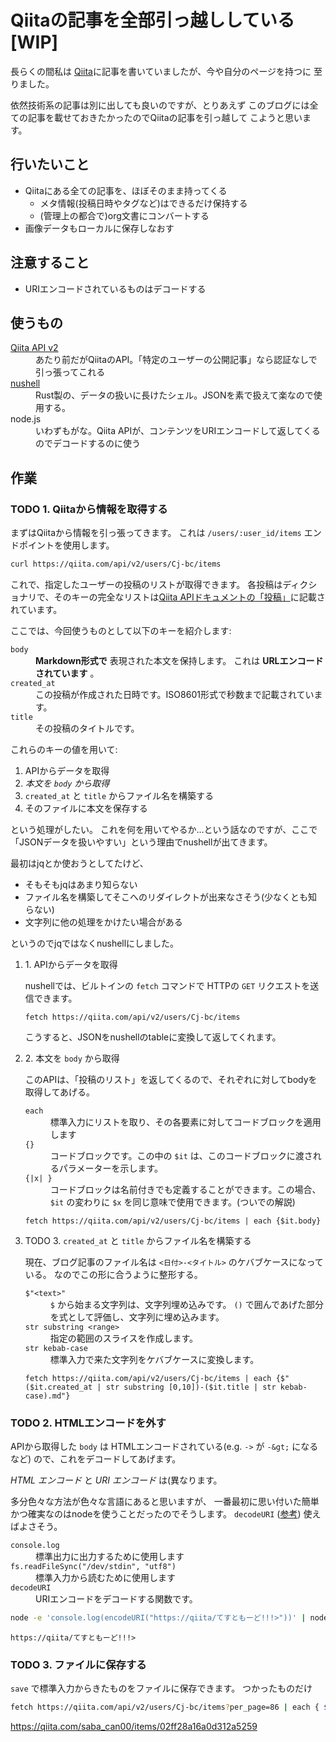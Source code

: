 * Qiitaの記事を全部引っ越ししている [WIP]
  :PROPERTIES:
  :DATE: [2021-11-22 Mon 22:55]
  :TAGS: :blog:
  :BLOG_POST_KIND: HowTo
  :BLOG_POST_PROGRESS: WIP
  :BLOG_POST_STATUS: Normal
  :END:
  :LOGBOOK:
  CLOCK: [2021-11-22 Mon 22:57]--[2021-11-23 Tue 00:59] =>  2:02
  CLOCK: [2021-11-22 Mon 22:56]--[2021-11-22 Mon 22:56] =>  0:00
  :END:
  
  長らくの間私は [[https://qiita.com/Cj-bc][Qiita]]に記事を書いていましたが、今や自分のページを持つに
  至りました。

  依然技術系の記事は別に出しても良いのですが、とりあえず
  このブログには全ての記事を載せておきたかったのでQiitaの記事を引っ越して
  こようと思います。
** 行いたいこと

   + Qiitaにある全ての記事を、ほぼそのまま持ってくる
     + メタ情報(投稿日時やタグなど)はできるだけ保持する
     + (管理上の都合で)org文書にコンバートする
   + 画像データもローカルに保存しなおす
** 注意すること
   + URIエンコードされているものはデコードする
** 使うもの

   + [[https://qiita.com/api/v2/docs][Qiita API v2]] :: あたり前だがQiitaのAPI。「特定のユーザーの公開記事」なら認証なしで引っ張ってこれる
   + [[https://www.nushell.sh/][nushell]] :: Rust製の、データの扱いに長けたシェル。JSONを素で扱えて楽なので使用する。
   + node.js :: いわずもがな。Qiita APIが、コンテンツをURIエンコードして返してくるのでデコードするのに使う
** 作業
*** TODO 1. Qiitaから情報を取得する
    まずはQiitaから情報を引っ張ってきます。
    これは ~/users/:user_id/items~ エンドポイントを使用します。

    #+begin_src sh
      curl https://qiita.com/api/v2/users/Cj-bc/items
    #+end_src

    これで、指定したユーザーの投稿のリストが取得できます。
    各投稿はディクショナリで、そのキーの完全なリストは[[https://qiita.com/api/v2/docs#投稿][Qiita APIドキュメントの「投稿」]]に記載されています。

    
    ここでは、今回使うものとして以下のキーを紹介します:
    + ~body~ :: *Markdown形式で* 表現された本文を保持します。 これは *URLエンコードされています* 。
    + ~created_at~ :: この投稿が作成された日時です。ISO8601形式で秒数まで記載されています。
    + ~title~ :: その投稿のタイトルです。


    これらのキーの値を用いて:
    1. APIからデータを取得
    2. [[2. 本文を ~body~ から取得][本文を ~body~ から取得]]
    3. ~created_at~ と ~title~ からファイル名を構築する
    4. そのファイルに本文を保存する


    という処理がしたい。
    これを何を用いてやるか...という話なのですが、ここで「JSONデータを扱いやすい」という理由でnushellが出てきます。

    最初はjqとか使おうとしてたけど、
    + そもそもjqはあまり知らない
    + ファイル名を構築してそこへのリダイレクトが出来なさそう(少なくとも知らない)
    + 文字列に他の処理をかけたい場合がある

    というのでjqではなくnushellにしました。

**** 1. APIからデータを取得
     nushellでは、ビルトインの ~fetch~ コマンドで HTTPの ~GET~ リクエストを送信できます。

     #+begin_src nu
     fetch https://qiita.com/api/v2/users/Cj-bc/items
     #+end_src

     こうすると、JSONをnushellのtableに変換して返してくれます。
     
**** 2. 本文を ~body~ から取得

     このAPIは、「投稿のリスト」を返してくるので、それぞれに対してbodyを取得してあげる。

     + ~each~ :: 標準入力にリストを取り、その各要素に対してコードブロックを適用します
     + ~{}~ :: コードブロックです。この中の ~$it~ は、このコードブロックに渡されるパラメーターを示します。
     + ~{|x| }~ :: コードブロックは名前付きでも定義することができます。この場合、 ~$it~ の変わりに ~$x~ を同じ意味で使用できます。(ついでの解説)

     #+begin_src nu
     fetch https://qiita.com/api/v2/users/Cj-bc/items | each {$it.body}
     #+end_src

     
**** TODO 3. ~created_at~ と ~title~ からファイル名を構築する
     現在、ブログ記事のファイル名は ~<日付>-<タイトル>~ のケバブケースになっている。
     なのでこの形に合うように整形する。

     + ~$"<text>"~ :: ~$~ から始まる文字列は、文字列埋め込みです。
       ~()~ で囲んであげた部分を式として評価し、文字列に埋め込みます。
     + ~str substring <range>~ :: 指定の範囲のスライスを作成します。
     + ~str kebab-case~ :: 標準入力で来た文字列をケバブケースに変換します。
       

     #+begin_src nu
     fetch https://qiita.com/api/v2/users/Cj-bc/items | each {$"($it.created_at | str substring [0,10])-($it.title | str kebab-case).md"}
     #+end_src
     
     
*** TODO 2. HTMLエンコードを外す
    
    APIから取得した ~body~ は HTMLエンコードされている(e.g. ~->~ が ~-&gt;~ になるなど)
    ので、これをデコードしてあげます。

    #+begin_waring
    /HTML エンコード/ と /URI エンコード/ は(異なります。
    #+end_waring

    多分色々な方法が色々な言語にあると思いますが、
    一番最初に思い付いた簡単かつ確実なのはnodeを使うことだったのでそうします。
    ~decodeURI~ ([[https://developer.mozilla.org/ja/docs/Web/JavaScript/Reference/Global_Objects/decodeURI][参考]]) 使えばよさそう。

    + ~console.log~ :: 標準出力に出力するために使用します
    + ~fs.readFileSync("/dev/stdin", "utf8")~ :: 標準入力から読むために使用します
    + ~decodeURI~ :: URIエンコードをデコードする関数です。
    
    #+begin_src sh
      node -e 'console.log(encodeURI("https://qiita/てすともーど!!!>"))' | node -e 'console.log(decodeURI(fs.readFileSync("/dev/stdin", "utf8")))'
    #+end_src

    #+RESULTS:
    : https://qiita/てすともーど!!!>
    
*** TODO 3. ファイルに保存する

    ~save~ で標準入力からきたものをファイルに保存できます。
    つかったものだけ
    #+begin_src sh
       fetch https://qiita.com/api/v2/users/Cj-bc/items?per_page=86 | each { $it.body | save $"($it.created_at | str substring [0 10])-($it.title|str kebab-case).md" }
    #+end_src


    https://qiita.com/saba_can00/items/02ff28a16a0d312a5259

